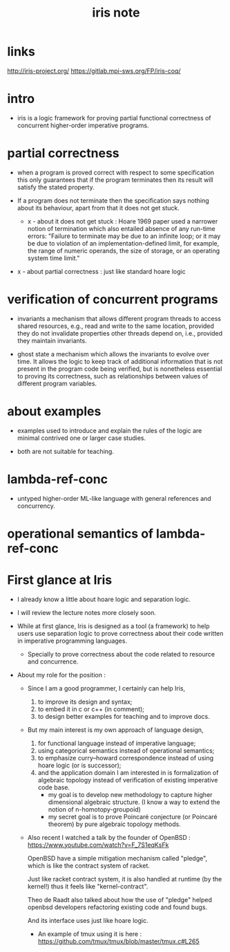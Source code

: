 #+title: iris note

* links

  http://iris-project.org/
  https://gitlab.mpi-sws.org/FP/iris-coq/

* intro

  - iris is a logic framework
    for proving partial functional correctness
    of concurrent higher-order imperative programs.

* partial correctness

  - when a program is proved correct
    with respect to some specification
    this only guarantees that
    if the program terminates
    then its result will satisfy the stated property.

  - If a program does not terminate
    then the specification says nothing about its behaviour,
    apart from that it does not get stuck.

    - x -
      about it does not get stuck :
      Hoare 1969 paper used a narrower notion of termination
      which also entailed absence of any run-time errors:
      "Failure to terminate may be due to an infinite loop;
      or it may be due to violation of an implementation-defined limit,
      for example, the range of numeric operands,
      the size of storage, or an operating system time limit."

  - x -
    about partial correctness :
    just like standard hoare logic

* verification of concurrent programs

  - invariants
    a mechanism that allows different program threads
    to access shared resources,
    e.g., read and write to the same location,
    provided they do not invalidate properties
    other threads depend on,
    i.e., provided they maintain invariants.

  - ghost state
    a mechanism which allows the invariants to evolve over time.
    It allows the logic to keep track of additional information
    that is not present in the program code being verified,
    but is nonetheless essential to proving its correctness,
    such as relationships between values
    of different program variables.

* about examples

  - examples used to introduce and explain the rules of the logic
    are minimal contrived one or larger case studies.

  - both are not suitable for teaching.

* lambda-ref-conc

  - untyped higher-order ML-like language
    with general references and concurrency.

* operational semantics of lambda-ref-conc

* First glance at Iris

  - I already know a little about hoare logic and separation logic.

  - I will review the lecture notes more closely soon.

  - While at first glance,
    Iris is designed as a tool (a framework)
    to help users use separation logic to prove correctness
    about their code written in imperative programming languages.
    - Specially to prove correctness
      about the code related to resource and concurrence.

  - About my role for the position :

    - Since I am a good programmer, I certainly can help Iris,
      1. to improve its design and syntax;
      2. to embed it in c or c++ (in comment);
      3. to design better examples for teaching and to improve docs.

    - But my main interest is my own approach of language design,
      1. for functional language instead of imperative language;
      2. using categorical semantics instead of operational semantics;
      3. to emphasize curry–howard correspondence
         instead of using hoare logic (or is successor);
      4. and the application domain I am interested in
         is formalization of algebraic topology
         instead of verification of existing imperative code base.
         - my goal is to develop new methodology
           to capture higher dimensional algebraic structure.
           (I know a way to extend the notion of n-homotopy-groupoid)
         - my secret goal is to prove Poincaré conjecture (or Poincaré theorem)
           by pure algebraic topology methods.

    - Also recent I watched a talk by the founder of OpenBSD :
      https://www.youtube.com/watch?v=F_7S1eqKsFk

      OpenBSD have a simple mitigation mechanism called "pledge",
      which is like the contract system of racket.

      Just like racket contract system,
      it is also handled at runtime (by the kernel!)
      thus it feels like "kernel-contract".

      Theo de Raadt also talked about
      how the use of "pledge" helped openbsd developers
      refactoring existing code and found bugs.

      And its interface uses just like hoare logic.

      - An example of tmux using it is here :
        https://github.com/tmux/tmux/blob/master/tmux.c#L265
